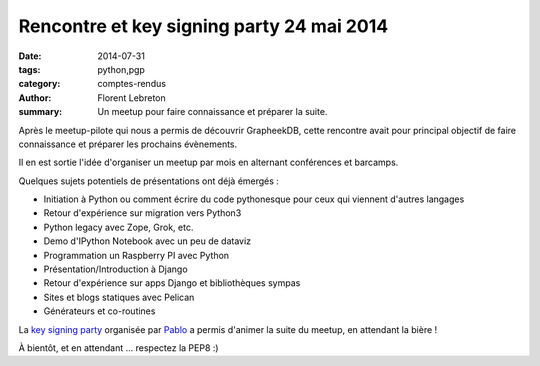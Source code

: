 Rencontre et key signing party 24 mai 2014
###########################################

:date: 2014-07-31
:tags: python,pgp
:category: comptes-rendus
:author: Florent Lebreton
:summary: Un meetup pour faire connaissance et préparer la suite.

Après le meetup-pilote qui nous a permis de découvrir GrapheekDB, cette rencontre avait pour principal objectif de faire connaissance et préparer les prochains évènements.

Il en est sortie l'idée d'organiser un meetup par mois en alternant conférences et barcamps.

Quelques sujets potentiels de présentations ont déjà émergés :

* Initiation à Python ou comment écrire du code pythonesque pour ceux qui viennent d'autres langages
* Retour d'expérience sur migration vers Python3
* Python legacy avec Zope, Grok, etc.
* Demo d'IPython Notebook avec un peu de dataviz
* Programmation un Raspberry PI avec Python
* Présentation/Introduction à Django
* Retour d'expérience sur apps Django et bibliothèques sympas
* Sites et blogs statiques avec Pelican
* Générateurs et co-routines

La `key signing party <http://fr.wikipedia.org/wiki/Key_signing_party>`_ organisée par `Pablo <https://twitter.com/pabluk>`_ a permis d'animer la suite du meetup, en attendant la bière !

.. image:: /images/002-1.png
    :alt: rencontre et key signing party

À bientôt, et en attendant ... respectez la PEP8 :)